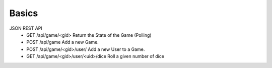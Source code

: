 Basics
======
JSON REST API
  * GET   /api/game/<gid>                     Return the State of the Game (Polling)
  * POST  /api/game                           Add a new Game.
  * POST  /api/game/<gid>/user/               Add a new User to a Game.
  * GET   /api/game/<gid>/user/<uid>/dice     Roll a given number of dice
